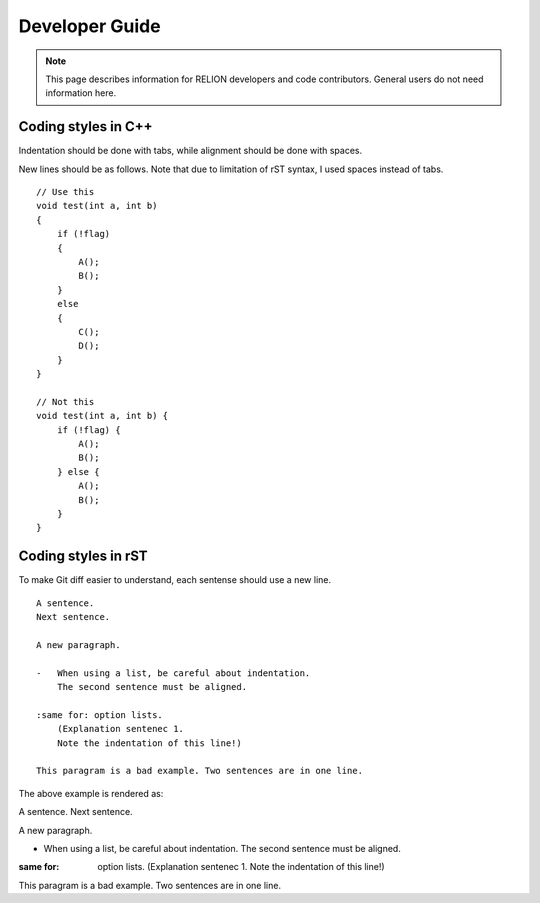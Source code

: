 Developer Guide
===============

.. note::
    This page describes information for RELION developers and code contributors.
    General users do not need information here.

Coding styles in C++
--------------------

Indentation should be done with tabs, while alignment should be done with spaces.

New lines should be as follows.
Note that due to limitation of rST syntax, I used spaces instead of tabs.

::

    // Use this
    void test(int a, int b)
    {
        if (!flag)
        {
            A();
            B();
        }
        else
        {
            C();
            D();
        }
    }

    // Not this
    void test(int a, int b) {
        if (!flag) {
            A();
            B();
        } else {
            A();
            B();
        }
    }

Coding styles in rST
--------------------

To make Git diff easier to understand, each sentense should use a new line.

::

    A sentence.
    Next sentence.

    A new paragraph.

    -   When using a list, be careful about indentation.
        The second sentence must be aligned.

    :same for: option lists.
        (Explanation sentenec 1.
        Note the indentation of this line!)

    This paragram is a bad example. Two sentences are in one line.

The above example is rendered as:

A sentence.
Next sentence.

A new paragraph.

-   When using a list, be careful about indentation.
    The second sentence must be aligned.

:same for: option lists.
    (Explanation sentenec 1.
    Note the indentation of this line!)

This paragram is a bad example. Two sentences are in one line.